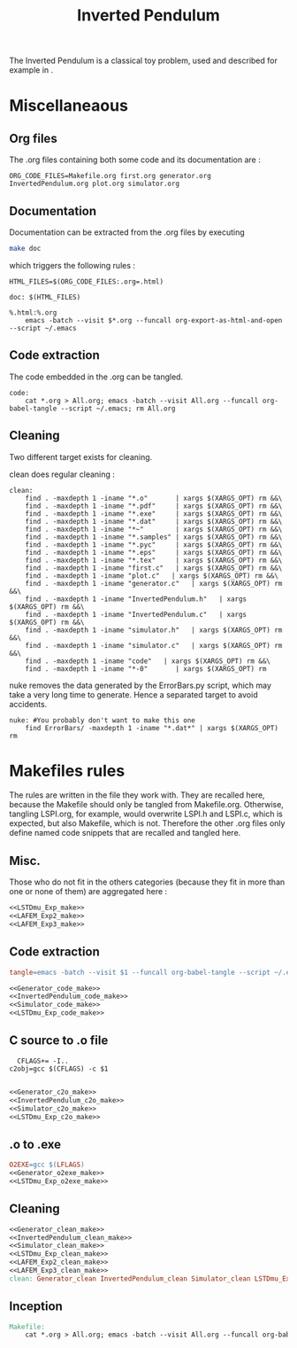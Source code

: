 #+TITLE: Inverted Pendulum
  The Inverted Pendulum is a classical toy problem, used and described for example in \cite{lagoudakis2003least}.

* Miscellaneaous

** Org files
  The .org files containing both some code and its documentation are :
  #+begin_src make :tangle Makefile
ORG_CODE_FILES=Makefile.org first.org generator.org InvertedPendulum.org plot.org simulator.org
  #+end_src
** Documentation
   Documentation can be extracted from the .org files by executing
   #+begin_src sh
 make doc
   #+end_src

   which triggers the following rules :

   #+begin_src make :tangle Makefile
HTML_FILES=$(ORG_CODE_FILES:.org=.html)

doc: $(HTML_FILES)

%.html:%.org
	emacs -batch --visit $*.org --funcall org-export-as-html-and-open --script ~/.emacs
   #+end_src
** Code extraction

   The code embedded in the .org can be tangled.
    #+begin_src make :tangle Makefile
code:
	cat *.org > All.org; emacs -batch --visit All.org --funcall org-babel-tangle --script ~/.emacs; rm All.org
    #+end_src
    
** Cleaning
  Two different target exists for cleaning.

  clean does regular cleaning : 
  
    #+begin_src make :tangle Makefile
clean:
	find . -maxdepth 1 -iname "*.o"       | xargs $(XARGS_OPT) rm &&\
	find . -maxdepth 1 -iname "*.pdf"     | xargs $(XARGS_OPT) rm &&\
	find . -maxdepth 1 -iname "*.exe"     | xargs $(XARGS_OPT) rm &&\
	find . -maxdepth 1 -iname "*.dat"     | xargs $(XARGS_OPT) rm &&\
	find . -maxdepth 1 -iname "*~"        | xargs $(XARGS_OPT) rm &&\
	find . -maxdepth 1 -iname "*.samples" | xargs $(XARGS_OPT) rm &&\
	find . -maxdepth 1 -iname "*.pyc"     | xargs $(XARGS_OPT) rm &&\
	find . -maxdepth 1 -iname "*.eps"     | xargs $(XARGS_OPT) rm &&\
	find . -maxdepth 1 -iname "*.tex"     | xargs $(XARGS_OPT) rm &&\
	find . -maxdepth 1 -iname "first.c"   | xargs $(XARGS_OPT) rm &&\
	find . -maxdepth 1 -iname "plot.c"   | xargs $(XARGS_OPT) rm &&\
	find . -maxdepth 1 -iname "generator.c"   | xargs $(XARGS_OPT) rm &&\
	find . -maxdepth 1 -iname "InvertedPendulum.h"   | xargs $(XARGS_OPT) rm &&\
	find . -maxdepth 1 -iname "InvertedPendulum.c"   | xargs $(XARGS_OPT) rm &&\
	find . -maxdepth 1 -iname "simulator.h"   | xargs $(XARGS_OPT) rm &&\
	find . -maxdepth 1 -iname "simulator.c"   | xargs $(XARGS_OPT) rm &&\
	find . -maxdepth 1 -iname "code"   | xargs $(XARGS_OPT) rm &&\
	find . -maxdepth 1 -iname "*-0"       | xargs $(XARGS_OPT) rm
    #+end_src

  nuke removes the data generated by the ErrorBars.py script, which may take a very long time to generate. Hence a separated target to avoid accidents.

    #+begin_src make :tangle Makefile
nuke: #You probably don't want to make this one
	find ErrorBars/ -maxdepth 1 -iname "*.dat*" | xargs $(XARGS_OPT) rm
    #+end_src
* Makefiles rules
  The rules are written in the file they work with. They are recalled here, because the Makefile should only be tangled from Makefile.org. Otherwise, tangling LSPI.org, for example, would overwrite LSPI.h and LSPI.c, which is expected, but also Makefile, which is not. Therefore the other .org files only define named code snippets that are recalled and tangled here.
** Misc.
Those who do not fit in the others categories (because they fit in more than one or none of them) are aggregated here :
  #+begin_src makefile :tangle Makefile :noweb yes
<<LSTDmu_Exp_make>>
<<LAFEM_Exp2_make>>
<<LAFEM_Exp3_make>>
  #+end_src
** Code extraction
  #+begin_src makefile :tangle Makefile :noweb yes
tangle=emacs -batch --visit $1 --funcall org-babel-tangle --script ~/.emacs

<<Generator_code_make>>
<<InvertedPendulum_code_make>>
<<Simulator_code_make>>
<<LSTDmu_Exp_code_make>>
  #+end_src
** C source to .o file
  #+begin_src make :tangle Makefile :noweb yes
  CFLAGS+= -I..
c2obj=gcc $(CFLAGS) -c $1

   #+end_src
  #+begin_src makefile :tangle Makefile :noweb yes
<<Generator_c2o_make>>
<<InvertedPendulum_c2o_make>>
<<Simulator_c2o_make>>
<<LSTDmu_Exp_c2o_make>>
  #+end_src
** .o to .exe
  #+begin_src makefile :tangle Makefile :noweb yes
O2EXE=gcc $(LFLAGS)
<<Generator_o2exe_make>>
<<LSTDmu_Exp_o2exe_make>>
  #+end_src

** Cleaning
    #+begin_src makefile :tangle Makefile :noweb yes
<<Generator_clean_make>>
<<InvertedPendulum_clean_make>>
<<Simulator_clean_make>>
<<LSTDmu_Exp_clean_make>>
<<LAFEM_Exp2_clean_make>>
<<LAFEM_Exp3_clean_make>>
clean: Generator_clean InvertedPendulum_clean Simulator_clean LSTDmu_Exp_clean LAFEM_Exp2_clean LAFEM_Exp3_clean

    #+end_src


** Inception

   #+begin_src makefile :tangle Makefile :noweb yes
Makefile:
	cat *.org > All.org; emacs -batch --visit All.org --funcall org-babel-tangle --script ~/.emacs; rm All.org
   #+end_src
